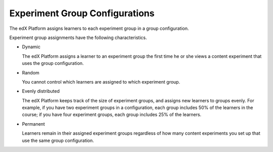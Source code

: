 .. :diataxis-type: reference

.. _Experiment Group Configurations:

=======================================
Experiment Group Configurations
=======================================

The edX Platform assigns learners to each experiment group in a group
configuration.

Experiment group assignments have the following characteristics.

* Dynamic

  The edX Platform assigns a learner to an experiment group the first time he
  or she views a content experiment that uses the group configuration.

* Random

  You cannot control which learners are assigned to which experiment group.

* Evenly distributed

  The edX Platform keeps track of the size of experiment groups, and assigns
  new learners to groups evenly. For example, if you have two experiment groups
  in a configuration, each group includes 50% of the learners in the course; if
  you have four experiment groups, each group includes 25% of the learners.

* Permanent

  Learners remain in their assigned experiment groups regardless of how many
  content experiments you set up that use the same group configuration.

.. seealso::
 :class: dropdown

 :ref:`Offering Differentiated Content` (concept)

 :ref:`Overview of Content Experiments` (concept)

 :ref:`Configure Your Course for Content Experiments` (how-to)

 :ref:`Add a Content Experiment in OLX` (how-to)

 :ref:`Set Up Group Configuration for OLX Courses` (how-to
 :ref:`Guidelines for Modifying Group Configurations` (concept)
